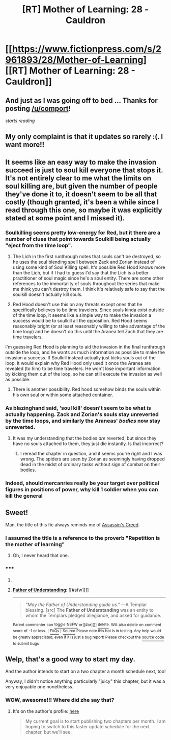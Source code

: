 #+TITLE: [RT] Mother of Learning: 28 - Cauldron

* [[https://www.fictionpress.com/s/2961893/28/Mother-of-Learning][[RT] Mother of Learning: 28 - Cauldron]]
:PROPERTIES:
:Author: comport
:Score: 31
:DateUnix: 1412557066.0
:DateShort: 2014-Oct-06
:END:

** And just as I was going off to bed ... Thanks for posting [[/u/comport]]!

/starts reading/
:PROPERTIES:
:Score: 3
:DateUnix: 1412558778.0
:DateShort: 2014-Oct-06
:END:


** My only complaint is that it updates so rarely :(. I want more!!
:PROPERTIES:
:Author: ProfessorPhi
:Score: 7
:DateUnix: 1412606297.0
:DateShort: 2014-Oct-06
:END:


** It seems like an easy way to make the invasion succeed is just to soul kill everyone that stops it. It's not entirely clear to me what the limits on soul killing are, but given the number of people they've done it to, it doesn't seem to be all that costly (though granted, it's been a while since I read through this one, so maybe it was explicitly stated at some point and I missed it).
:PROPERTIES:
:Author: alexanderwales
:Score: 3
:DateUnix: 1412580013.0
:DateShort: 2014-Oct-06
:END:

*** Soulkilling seems pretty low-energy for Red, but it there are a number of clues that point towards Soulkill being actually "eject from the time loop".

1. The Lich in the first runthrough notes that souls can't be destroyed, so he uses the soul blending spell between Zack and Zorian instead of using some kind of Soul Killing spell. It's possible Red Hood knows more than the Lich, but if I had to guess I'd say that the Lich is a better practitioner of soul magic since he's a soul entity. There are some other references to the immortality of souls throughout the series that make me think you can't destroy them. I think it's relatively safe to say that the soulkill doesn't actually kill souls.

2. Red Hood doesn't use this on any threats except ones that he specifically believes to be time travelers. Since souls kinda exist outside of the time loop, it seems like a simple way to make the invasion a success would be to soulkill all the opposition. Red Hood seems reasonably bright (or at least reasonably willing to take advantage of the time loop) and he doesn't do this until the Aranea tell Zach that they are time travelers.

I'm guessing Red Hood is planning to aid the invasion in the final runthrough outside the loop, and he wants as much information as possible to make the invasion a success. If Soulkill instead actually just kicks souls out of the loop, it would explain why Red Hood only used it once the Aranea are revealed (to him) to be time travelers. He won't lose important information by kicking them out of the loop, so he can still execute the invasion as well as possible.
:PROPERTIES:
:Author: blazinghand
:Score: 6
:DateUnix: 1412581335.0
:DateShort: 2014-Oct-06
:END:

**** There is another possibility. Red hood somehow binds the souls within his own soul or within some attached container.
:PROPERTIES:
:Author: Nepene
:Score: 5
:DateUnix: 1412593772.0
:DateShort: 2014-Oct-06
:END:


*** As blazinghand said, 'soul kill' doesn't seem to be what is actually happening. Zack and Zorian's souls stay unreverted by the time loops, and similarly the Araneas' /bodies/ now stay unreverted.
:PROPERTIES:
:Author: ArisKatsaris
:Score: 1
:DateUnix: 1412594536.0
:DateShort: 2014-Oct-06
:END:

**** It was my understanding that the bodies /are/ reverted, but since they have no souls attached to them, they just die instantly. Is that incorrect?
:PROPERTIES:
:Author: alexanderwales
:Score: 3
:DateUnix: 1412611271.0
:DateShort: 2014-Oct-06
:END:

***** I reread the chapter in question, and it seems you're right and I was wrong. The spiders are seen by Zorian as seemingly having dropped dead in the midst of ordinary tasks without sign of combat on their bodies.
:PROPERTIES:
:Author: ArisKatsaris
:Score: 1
:DateUnix: 1412612467.0
:DateShort: 2014-Oct-06
:END:


*** Indeed, should mercanries really be your target over political figures in positions of power, why kill 1 soldier when you can kill the general
:PROPERTIES:
:Author: RMcD94
:Score: 0
:DateUnix: 1412581238.0
:DateShort: 2014-Oct-06
:END:


** Sweet!

Man, the title of this fic always reminds me of [[http://assassinscreed.wikia.com/wiki/Father_of_Understanding][Assassin's Creed]].
:PROPERTIES:
:Author: FeepingCreature
:Score: 2
:DateUnix: 1412573812.0
:DateShort: 2014-Oct-06
:END:

*** I assumed the title is a reference to the proverb "Repetition is the mother of learning"
:PROPERTIES:
:Author: loonyphoenix
:Score: 11
:DateUnix: 1412613576.0
:DateShort: 2014-Oct-06
:END:

**** Oh, I never heard that one.
:PROPERTIES:
:Author: FeepingCreature
:Score: 4
:DateUnix: 1412615092.0
:DateShort: 2014-Oct-06
:END:


*** ***** 
      :PROPERTIES:
      :CUSTOM_ID: section
      :END:
****** 
       :PROPERTIES:
       :CUSTOM_ID: section-1
       :END:
**** 
     :PROPERTIES:
     :CUSTOM_ID: section-2
     :END:
[[https://assassinscreed.wikia.com/wiki/Father%20of%20Understanding][*Father of Understanding*]]: [[#sfw][]]

--------------

#+begin_quote

  #+begin_quote
    /"May the Father of Understanding guide us."/ ―A Templar blessing. [src] The *Father of Understanding* was an entity to whom the Templars pledged allegiance, and asked for guidance.
  #+end_quote
#+end_quote

^{Parent} ^{commenter} ^{can} [[http://www.np.reddit.com/message/compose?to=autowikiabot&subject=AutoWikibot%20NSFW%20toggle&message=%2Btoggle-nsfw+cl1obq5][^{toggle} ^{NSFW}]] ^{or[[#or][]]} [[http://www.np.reddit.com/message/compose?to=autowikiabot&subject=AutoWikibot%20Deletion&message=%2Bdelete+cl1obq5][^{delete}]]^{.} ^{Will} ^{also} ^{delete} ^{on} ^{comment} ^{score} ^{of} ^{-1} ^{or} ^{less.} ^{|} [[http://www.np.reddit.com/r/autowikiabot/wiki/index][^{FAQs}]] ^{|} [[https://github.com/Timidger/autowikiabot-py][^{Source}]] ^{Please note this bot is in testing. Any help would be greatly appreciated, even if it is just a bug report! Please checkout the} [[https://github.com/Timidger/autowikiabot-py][^{source} ^{code}]] ^{to submit bugs}
:PROPERTIES:
:Author: autowikiabot
:Score: 1
:DateUnix: 1412573821.0
:DateShort: 2014-Oct-06
:END:


** Welp, that's a good way to start my day.

And the author intends to start on a two chapter a month schedule next, too!

Anyway, I didn't notice anything particularly "juicy" this chapter, but it was a very enjoyable one nonetheless.
:PROPERTIES:
:Author: Kodix
:Score: 4
:DateUnix: 1412566022.0
:DateShort: 2014-Oct-06
:END:

*** WOW, awesome!!! Where did zhe say that?
:PROPERTIES:
:Author: josephwdye
:Score: 3
:DateUnix: 1412567273.0
:DateShort: 2014-Oct-06
:END:

**** It's on the author's profile: [[https://www.fictionpress.com/u/804592/nobody103][here]]

#+begin_quote
  My current goal is to start publishing two chapters per month. I am hoping to switch to this faster update schedule for the next chapter, but we'll see.
#+end_quote
:PROPERTIES:
:Author: Kodix
:Score: 1
:DateUnix: 1412568010.0
:DateShort: 2014-Oct-06
:END:
